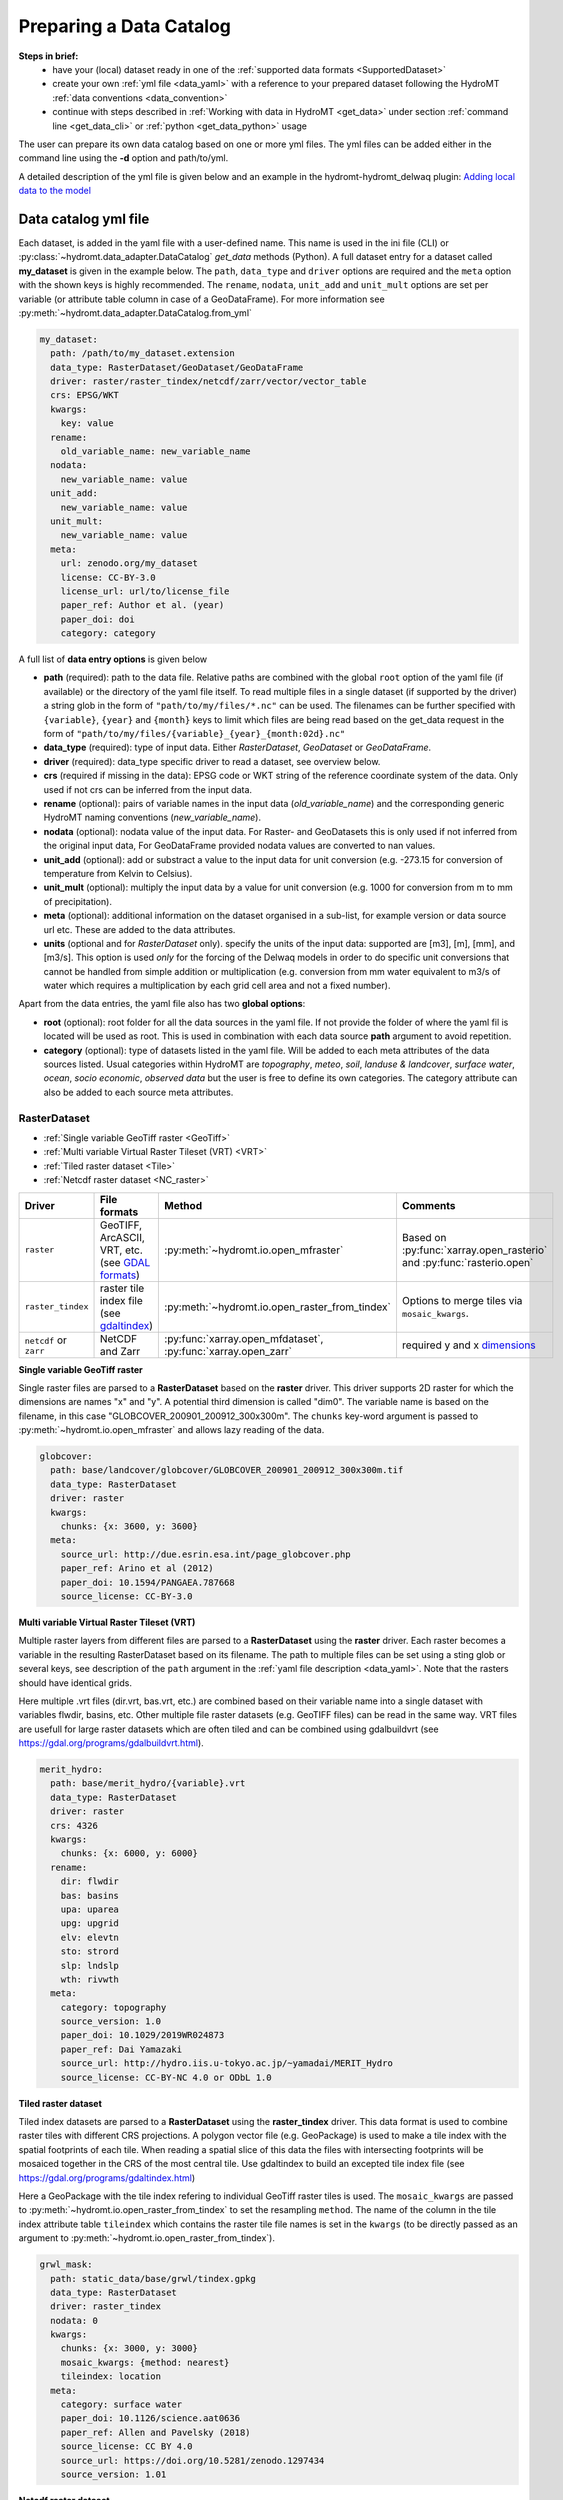 .. _own_catalog:

Preparing a Data Catalog 
========================

**Steps in brief:**
 - have your (local) dataset ready in one of the :ref:`supported data formats <SupportedDataset>`
 - create your own :ref:`yml file <data_yaml>` with a reference to your prepared dataset following the HydroMT :ref:`data conventions <data_convention>`
 - continue with steps described in :ref:`Working with data in HydroMT <get_data>` under section :ref:`command line <get_data_cli>` or :ref:`python <get_data_python>` usage

The user can prepare its own data catalog based on one or more yml files. 
The yml files can be added either in the command line using the **-d** option and path/to/yml.

A detailed description of the yml file is given below and an example in the hydromt-hydromt_delwaq plugin:
`Adding local data to the model <https://deltares.github.io/hydromt_delwaq/latest/examples/examples/adding_local_emission.html#Adding-local-data-to-the-model>`_

.. _data_yaml:

Data catalog yml file
^^^^^^^^^^^^^^^^^^^^^

Each dataset, is added in the yaml file with a user-defined name. This name is used in 
the ini file (CLI) or :py:class:`~hydromt.data_adapter.DataCatalog` *get_data*  methods (Python). 
A full dataset entry for a dataset called **my_dataset** is given in the example below. 
The ``path``, ``data_type`` and ``driver`` options are required and the ``meta`` option 
with the shown keys is highly recommended. The ``rename``, ``nodata``, ``unit_add`` and 
``unit_mult`` options are set per variable (or attribute table column in case of a GeoDataFrame).
For more information see :py:meth:`~hydromt.data_adapter.DataCatalog.from_yml`

.. code-block:: yaml

    my_dataset:
      path: /path/to/my_dataset.extension
      data_type: RasterDataset/GeoDataset/GeoDataFrame
      driver: raster/raster_tindex/netcdf/zarr/vector/vector_table
      crs: EPSG/WKT
      kwargs:
        key: value
      rename:
        old_variable_name: new_variable_name   
      nodata:
        new_variable_name: value
      unit_add:
        new_variable_name: value
      unit_mult:
        new_variable_name: value
      meta:
        url: zenodo.org/my_dataset
        license: CC-BY-3.0
        license_url: url/to/license_file
        paper_ref: Author et al. (year)
        paper_doi: doi
        category: category


A full list of **data entry options** is given below

- **path** (required): path to the data file. 
  Relative paths are combined with the global ``root`` option of the yaml file (if available) or the directory of the yaml file itself. 
  To read multiple files in a single dataset (if supported by the driver) a string glob in the form of ``"path/to/my/files/*.nc"`` can be used.
  The filenames can be further specified with ``{variable}``, ``{year}`` and ``{month}`` keys to limit which files are being read based on the get_data request in the form of ``"path/to/my/files/{variable}_{year}_{month:02d}.nc"``
- **data_type** (required): type of input data. Either *RasterDataset*, *GeoDataset* or *GeoDataFrame*.
- **driver** (required): data_type specific driver to read a dataset, see overview below.
- **crs** (required if missing in the data): EPSG code or WKT string of the reference coordinate system of the data. Only used if not crs can be inferred from the input data.
- **rename** (optional): pairs of variable names in the input data (*old_variable_name*) and the corresponding generic HydroMT naming conventions (*new_variable_name*). 
- **nodata** (optional): nodata value of the input data. For Raster- and GeoDatasets this is only used if not inferred from the original input data, For GeoDataFrame provided nodata values are converted to nan values.
- **unit_add** (optional): add or substract a value to the input data for unit conversion (e.g. -273.15 for conversion of temperature from Kelvin to Celsius). 
- **unit_mult** (optional): multiply the input data by a value for unit conversion (e.g. 1000 for conversion from m to mm of precipitation).
- **meta** (optional): additional information on the dataset organised in a sub-list, for example version or data source url etc. These are added to the data attributes.
- **units** (optional and for *RasterDataset* only). specify the units of the input data: supported are [m3], [m], [mm], and [m3/s].
  This option is used *only* for the forcing of the Delwaq models in order to do specific unit conversions that cannot be handled from simple 
  addition or multiplication (e.g. conversion from mm water equivalent to m3/s of water which requires a multiplication by each grid cell area and not a fixed number).
  
Apart from the data entries, the yaml file also has two **global options**:

- **root** (optional): root folder for all the data sources in the yaml file. 
  If not  provide the folder of where the yaml fil is located will be used as root.
  This is used in combination with each data source **path** argument to avoid repetition.
- **category** (optional): type of datasets listed in the yaml file. Will be added to each meta attributes of the data sources listed. Usual categories 
  within HydroMT are *topography*, *meteo*, *soil*, *landuse & landcover*, *surface water*, *ocean*, *socio economic*, *observed data* 
  but the user is free to define its own categories. The category attribute can also be added to each source meta attributes.





.. _RasterDataset: 

RasterDataset
"""""""""""""

- :ref:`Single variable GeoTiff raster <GeoTiff>`
- :ref:`Multi variable Virtual Raster Tileset (VRT) <VRT>`
- :ref:`Tiled raster dataset <Tile>`
- :ref:`Netcdf raster dataset <NC_raster>`


.. list-table::
   :widths: 17, 25, 28, 30
   :header-rows: 1

   * - Driver
     - File formats
     - Method
     - Comments
   * - ``raster`` 
     - GeoTIFF, ArcASCII, VRT, etc. (see `GDAL formats <http://www.gdal.org/formats_list.html>`_)
     - :py:meth:`~hydromt.io.open_mfraster`
     - Based on :py:func:`xarray.open_rasterio` 
       and :py:func:`rasterio.open`
   * - ``raster_tindex`` 
     - raster tile index file (see `gdaltindex <https://gdal.org/programs/gdaltindex.html>`_)
     - :py:meth:`~hydromt.io.open_raster_from_tindex`
     - Options to merge tiles via ``mosaic_kwargs``.
   * - ``netcdf`` or ``zarr``
     - NetCDF and Zarr
     - :py:func:`xarray.open_mfdataset`, :py:func:`xarray.open_zarr`
     - required y and x dimensions_


.. _GeoTiff: 

**Single variable GeoTiff raster**

Single raster files are parsed to a **RasterDataset** based on the **raster** driver.
This driver supports 2D raster for which the dimensions are names "x" and "y". 
A potential third dimension is called "dim0". 
The variable name is based on the filename, in this case "GLOBCOVER_200901_200912_300x300m". 
The ``chunks`` key-word argument is passed to :py:meth:`~hydromt.io.open_mfraster` 
and allows lazy reading of the data. 

.. code-block:: yaml

    globcover:
      path: base/landcover/globcover/GLOBCOVER_200901_200912_300x300m.tif
      data_type: RasterDataset
      driver: raster
      kwargs:
        chunks: {x: 3600, y: 3600}
      meta:
        source_url: http://due.esrin.esa.int/page_globcover.php
        paper_ref: Arino et al (2012)
        paper_doi: 10.1594/PANGAEA.787668
        source_license: CC-BY-3.0

.. _VRT: 

**Multi variable Virtual Raster Tileset (VRT)**

Multiple raster layers from different files are parsed to a **RasterDataset** using the **raster** driver.
Each raster becomes a variable in the resulting RasterDataset based on its filename.
The path to multiple files can be set using a sting glob or several keys, 
see description of the ``path`` argument in the :ref:`yaml file description <data_yaml>`.
Note that the rasters should have identical grids. 

Here multiple .vrt files (dir.vrt, bas.vrt, etc.) are combined based on their variable name 
into a single dataset with variables flwdir, basins, etc.
Other multiple file raster datasets (e.g. GeoTIFF files) can be read in the same way.
VRT files are usefull for large raster datasets which are often tiled and can be combined using
gdalbuildvrt (see https://gdal.org/programs/gdalbuildvrt.html).


.. code-block:: yaml

    merit_hydro:
      path: base/merit_hydro/{variable}.vrt
      data_type: RasterDataset
      driver: raster
      crs: 4326
      kwargs:
        chunks: {x: 6000, y: 6000}
      rename:
        dir: flwdir
        bas: basins
        upa: uparea
        upg: upgrid
        elv: elevtn
        sto: strord
        slp: lndslp
        wth: rivwth
      meta:
        category: topography
        source_version: 1.0
        paper_doi: 10.1029/2019WR024873
        paper_ref: Dai Yamazaki
        source_url: http://hydro.iis.u-tokyo.ac.jp/~yamadai/MERIT_Hydro
        source_license: CC-BY-NC 4.0 or ODbL 1.0

.. _Tile:

**Tiled raster dataset**

Tiled index datasets are parsed to a **RasterDataset** using the **raster_tindex** driver.
This data format is used to combine raster tiles with different CRS projections. 
A polygon vector file (e.g. GeoPackage) is used to make a tile index with the spatial 
footprints of each tile. When reading a spatial slice of this data the files with 
intersecting footprints will be mosaiced together in the CRS of the most central tile. 
Use gdaltindex to build an excepted tile index file (see https://gdal.org/programs/gdaltindex.html)

Here a GeoPackage with the tile index refering to individual GeoTiff raster tiles is used. 
The ``mosaic_kwargs`` are passed to :py:meth:`~hydromt.io.open_raster_from_tindex` to 
set the resampling ``method``. The name of the column in the tile index attribute table ``tileindex``
which contains the raster tile file names is set in the ``kwargs`` (to be directly passed as an argument to 
:py:meth:`~hydromt.io.open_raster_from_tindex`).

.. code-block:: yaml

    grwl_mask:
      path: static_data/base/grwl/tindex.gpkg
      data_type: RasterDataset
      driver: raster_tindex
      nodata: 0
      kwargs:
        chunks: {x: 3000, y: 3000}
        mosaic_kwargs: {method: nearest}
        tileindex: location
      meta:
        category: surface water
        paper_doi: 10.1126/science.aat0636
        paper_ref: Allen and Pavelsky (2018)
        source_license: CC BY 4.0
        source_url: https://doi.org/10.5281/zenodo.1297434
        source_version: 1.01

.. _NC_raster:

**Netcdf raster dataset**

Netcdf and Zarr raster data are parsed to **RasterDataset** using the **netcdf** and **zarr** drivers.
A typical raster netcdf or zarr raster dataset has the following structure with 
two ("y" and "x") or three ("dim0", "y" and "x") dimensions. 
See list of recognized dimensions_ names.   

.. code-block:: console

    Dimensions:      (latitude: NY, longitude: NX, time: NT)
    Coordinates:
      * longitude    (longitude) 
      * latitude     (latitude) 
      * time         (time) 
    Data variables:
        temp         (time, latitude, longitude) 
        precip       (time, latitude, longitude)


To read a raster dataset from a multiple file netcdf archive the following data entry
is used, where the ``kwargs`` are passed to :py:func:`xarray.open_mfdataset` 
(or :py:func:`xarray.open_zarr` for zarr data). 
In case the CRS cannot be infered from the netcdf data it is defined here. 
The path to multiple files can be set using a sting glob or several keys, 
see description of the ``path`` argument in the :ref:`yaml file description <data_yaml>`.
In this example additional renaming and unit conversion preprocessing steps are added to 
unify the data to match the HydroMT naming and unit :ref:`terminology <terminology>`. 

.. code-block:: yaml

    era5_hourly:
      path: forcing/ERA5/org/era5_{variable}_{year}_hourly.nc
      data_type: RasterDataset
      driver: netcdf
      crs: 4326
      kwargs:
        chunks: {latitude: 125, longitude: 120, time: 50}
        combine: by_coords
        concat_dim: time
        decode_times: true
        parallel: true
      meta:
        category: meteo
        history: Extracted from Copernicus Climate Data Store
        paper_doi: 10.1002/qj.3803
        paper_ref: Hersbach et al. (2019)
        source_license: https://cds.climate.copernicus.eu/cdsapp/#!/terms/licence-to-use-copernicus-products
        source_url: https://doi.org/10.24381/cds.bd0915c6
        source_version: ERA5 hourly data on pressure levels
      rename:
        t2m: temp
        tp: precip
      unit_add:
        temp: -273.15
      unit_mult:
        precip: 1000

.. _GeoDataFrame: 

GeoDataFrame
""""""""""""

- :ref:`GeoPackage spatial vector data <GP_vector>`
- :ref:`Point vector from text delimited data <textdelimited_vector>`


.. list-table::
   :widths: 17, 25, 28, 30
   :header-rows: 1

   * - Driver
     - File formats
     - Method
     - Comments
   * - ``vector`` 
     - ESRI Shapefile, GeoPackage, GeoJSON, etc.
     - :py:meth:`~hydromt.io.open_vector` 
     - Point, Line and Polygon geometries. Uses :py:func:`geopandas.read_file`
   * - ``vector_table``
     - CSV, XY, and EXCEL. 
     - :py:meth:`~hydromt.io.open_vector`
     - Point geometries only. Uses :py:meth:`~hydromt.io.open_vector_from_table`



.. _GP_vector:

**GeoPackage spatial vector data**

Sptial vector data is parsed to a **GeoDataFrame** using the **vector** driver.
For large spatial vector datasets we recommend the GeoPackage format as it includes a 
spatial index for fast filtering of the data based on spatial location. An example is 
shown below. Not that the rename, unit_mult, unit_add and nodata options refer to
columns of the attribute table in case of a GeoDataFrame.

.. code-block:: yaml

      GDP_world:
        path: base/emissions/GDP-countries/World_countries_GDPpcPPP.gpkg
        data_type: GeoDataFrame
        driver: vector
        kwargs:
          layer: GDP
        rename:
          GDP: gdp
        unit_mult:
          gdp: 0.001
        meta:
          source_version: 1.0
          source_author: Wilfred Altena
          source_info: data combined from World Bank and CIA World Factbook

.. _textdelimited_vector:

**Point vector from text delimited data**

Tabulated point vector data files can be parsed to a **GeoDataFrame** with the **vector_table** 
driver. This driver reads CSV (or similar delimited text files), EXCEL and XY 
(white-space delimited text file without headers) files. See this list of dimensions_ 
name for recognized x and y column names.  
  
A typical CSV point vector file is given below. A similar setup with headers
can be used to read other text delimited files or excel files. 

.. code-block:: console

    index, x, y, col1, col2
    <ID1>, <X1>, <Y1>, <>, <>
    <ID2>, <X2>, <Y2>, <>, <>
    ...

A XY files looks like the example below. As it does not contain headers or an index, the first column 
is assumed to contain the x-coordinates, the second column the y-coordinates and the 
index is a simple enumeration starting at 1. Any additional column is saved as column 
of the GeoDataFrame attribute table. 

.. code-block:: console

    <X1>, <Y1>, <>, <>
    <X2>, <Y2>, <>, <>
    ...

As the CRS of the coordinates cannot be infered from the data it must be set in the 
data entry in the yaml file as shown in the example below. The internal data format 
is based on the file extension unless the ``kwargs`` ``driver`` option is set.
See py:meth:`~hydromt.io.open_vector` and py:meth:`~hydromt.io.open_vector_from_table` for more
options.

.. code-block:: yaml

    stations:
      path: /path/to/stations.csv
      data_type: GeoDataFrame
      driver: vector_table
      crs: 4326
      kwargs:
        driver: csv

.. _GeoDataset: 

GeoDataset
""""""""""

- :ref:`Netcdf point timeseries dataset <NC_point>`
- :ref:`CSV point timeseries data <CSV_point>`


.. list-table::
   :widths: 17, 25, 28, 30
   :header-rows: 1

   * - Driver
     - File formats
     - Method
     - Comments
   * - ``vector`` 
     - Combined point location (e.g. CSV or GeoJSON) and text delimited timeseries (e.g. CSV) data.
     - :py:meth:`~hydromt.io.open_geodataset`
     - Uses :py:meth:`~hydromt.io.open_vector`, :py:meth:`~hydromt.io.open_timeseries_from_table`
   * - ``netcdf`` or ``zarr``
     - NetCDF and Zarr
     - :py:func:`xarray.open_mfdataset`, :py:func:`xarray.open_zarr`
     - required time and index dimensions_ and x- and y coordinates.


.. _dimensions: 

recognized dimension and coordinate names:

- time: time or date stamp ["time"].
- x: x coordinate ["x", "longitude", "lon", "long"]. 
- y: y-coordinate ["y", "latitude", "lat"].




.. _NC_point: 

**Netcdf point timeseries dataset**

Netcdf and Zarr point timeseries data are parsed to **GeoDataset** using the **netcdf** and **zarr** drivers.
A typical netcdf or zarr point timeseries dataset has the following structure with 
two ("time" and "index") dimensions, where the index dimension has x and y coordinates. 
The time dimension and spatial coordinates are infered from the data based 
on a list of recognized dimensions_ names.   

.. code-block:: console

    Dimensions:      (stations: N, time: NT)
    Coordinates:
      * time         (time)
      * stations     (stations)
        lon          (stations)
        lat          (stations)
    Data variables:
        waterlevel   (time, stations)

To read a point timeseries dataset from a multiple file netcdf archive the following data entry
is used, where the ``kwargs`` are passed to :py:func:`xarray.open_mfdataset` 
(or :py:func:`xarray.open_zarr` for zarr data). 
In case the CRS cannot be infered from the netcdf data it is defined here. 
The path to multiple files can be set using a sting glob or several keys, 
see description of the ``path`` argument in the :ref:`yaml file description <data_yaml>`.
In this example additional renaming and unit conversion preprocessing steps are added to 
unify the data to match the HydroMT naming and unit :ref:`terminology <terminology>`. 

.. code-block:: yaml

    gtsmv3_eu_era5:
      path: reanalysis-waterlevel-{year}-m{month:02d}.nc
      data_type: GeoDataset
      driver: netcdf
      crs: 4326
      kwargs:
        chunks: {stations: 100, time: 1500}
        combine: by_coords
        concat_dim: time
        decode_times: true
        parallel: true
      meta:
        paper_doi: 10.24381/cds.8c59054f
        paper_ref: Copernicus Climate Change Service 2019
        source_license: https://cds.climate.copernicus.eu/cdsapp/#!/terms/licence-to-use-copernicus-products
        source_url: https://cds.climate.copernicus.eu/cdsapp#!/dataset/10.24381/cds.8c59054f?tab=overview

.. _CSV_point: 

**CSV point timeseries data**

Point timeseries data where the geospatial point geometries and timeseries are saved in
seperate (text) files are parsed to **GeoDataset** using the **vector** driver. 
The GeoDataset must at least contain a location index with point geometries which is refered to by the ``path`` argument
The path may refer to both GIS vector data such as GeoJSON with only Point geometries 
or tabulated point vector data such as csv files, see earlier examples for GeoDataFrame datasets. 
In addition a tabulated timeseries text file can be passed to be used as a variable of the GeoDataset. 
This data is added by a second file which is refered to using the ``fn_data`` key-word argument. 
The index of the timeseries (in the columns header) and point locations must match. 
For more options see the :py:meth:`~hydromt.io.open_geodataset` method.

.. code-block:: yaml

    waterlevels_txt:
      path: /path/to/stations.csv
      data_type: GeoDataset
      driver: vector
      crs: 4326
      kwargs:
        fn_data: /path/to/stations_data.csv

*Tabulated time series text file*

This data is read using the :py:meth:`~hydromt.io.open_timeseries_from_table` method. To 
read the time stamps the :py:func:`pandas.to_datetime` method is used.

.. code-block:: console

    time, <ID1>, <ID2> 
    <time1>, <value>, <value>
    <time2>, <value>, <value>
    ...

